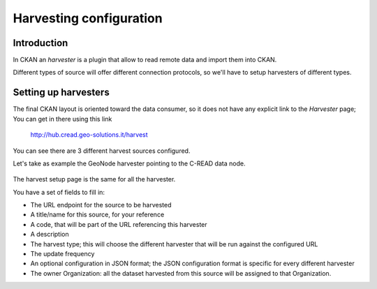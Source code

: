 .. _ckan_harvesting:

########################
Harvesting configuration
########################

Introduction
============

In CKAN an `harvester` is a plugin that allow to read remote data and import them into CKAN.

Different types of source will offer different connection protocols, so we'll have to setup harvesters of different 
types. 

Setting up harvesters
=====================

The final CKAN layout is oriented toward the data consumer, so it does not have any explicit link 
to the `Harvester` page; You can get in there using this link

   http://hub.cread.geo-solutions.it/harvest

.. figure:: img/ckan_harvest_list.png
   :width: 640
   :align: center

You can see there are 3 different harvest sources configured.


Let's take as example the GeoNode harvester pointing to the C-READ data node. 

.. figure:: img/ckan_harvest_cread.png
   :width: 640
   :align: center

The harvest setup page is the same for all the harvester.

You have a set of fields to fill in:

* The URL endpoint for the source to be harvested
* A title/name for this source, for your reference
* A code, that will be part of the URL referencing this harvester 
* A description
* The harvest type; this will choose the different harvester that will be run against the configured URL
* The update frequency
* An optional configuration in JSON format; the JSON configuration format is specific for every different harvester
* The owner Organization: all the dataset harvested from this source will be assigned to that Organization.
